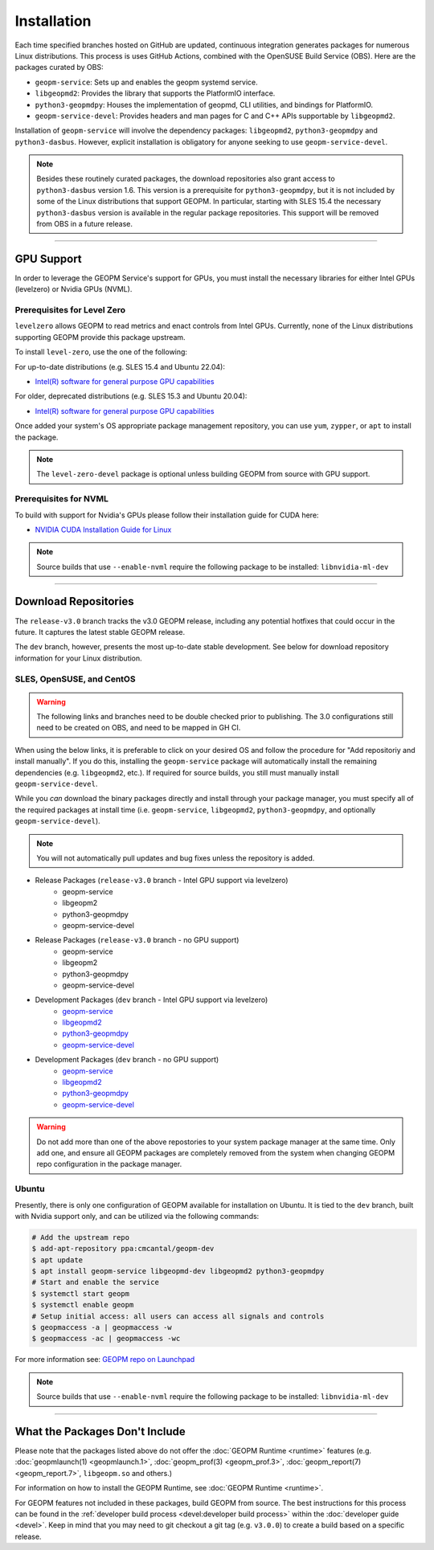 Installation
============

Each time specified branches hosted on GitHub are updated, continuous
integration generates packages for numerous Linux distributions. This
process is uses GitHub Actions, combined with the OpenSUSE Build Service
(OBS). Here are the packages curated by OBS:

- ``geopm-service``: Sets up and enables the geopm systemd service.
- ``libgeopmd2``: Provides the library that supports the PlatformIO interface.
- ``python3-geopmdpy``: Houses the implementation of geopmd, CLI utilities, and bindings for PlatformIO.
- ``geopm-service-devel``: Provides headers and man pages for C and C++ APIs supportable by ``libgeopmd2``.

Installation of ``geopm-service`` will involve the dependency packages:
``libgeopmd2``, ``python3-geopmdpy`` and ``python3-dasbus``. However, explicit
installation is obligatory for anyone seeking to use ``geopm-service-devel``.

.. note::

    Besides these routinely curated packages, the download repositories also
    grant access to ``python3-dasbus`` version 1.6. This version is a
    prerequisite for ``python3-geopmdpy``, but it is not included by some of
    the Linux distributions that support GEOPM.  In particular, starting with
    SLES 15.4 the necessary ``python3-dasbus`` version is available in the
    regular package repositories.  This support will be removed from OBS in
    a future release.

----

GPU Support
-----------

In order to leverage the GEOPM Service's support for GPUs, you must install the
necessary libraries for either Intel GPUs (levelzero) or Nvidia GPUs (NVML).

Prerequisites for Level Zero
^^^^^^^^^^^^^^^^^^^^^^^^^^^^

``levelzero`` allows GEOPM to read metrics and enact controls from Intel GPUs.
Currently, none of the Linux distributions supporting GEOPM provide this
package upstream.

To install ``level-zero``, use the one of the following:

For up-to-date distributions (e.g. SLES 15.4 and Ubuntu 22.04):

* `Intel(R) software for general purpose GPU capabilities
  <https://dgpu-docs.intel.com/driver/installation.html>`__

For older, deprecated distributions (e.g. SLES 15.3 and Ubuntu 20.04):

* `Intel(R) software for general purpose GPU capabilities
  <https://dgpu-docs.intel.com/installation-guides/index.html>`__

Once added your system's OS appropriate package management repository, you can
use ``yum``, ``zypper``, or ``apt`` to install the package.

.. note::

   The ``level-zero-devel`` package is optional unless building GEOPM from
   source with GPU support.

Prerequisites for NVML
^^^^^^^^^^^^^^^^^^^^^^

.. TODO Include blurb about DCGM, where to get it, and why it's important.
   This only makes sense if/when we build with DCGM in something that is packaged
   on Launchpad or OBS.

To build with support for Nvidia's GPUs please follow their installation guide
for CUDA here:

* `NVIDIA CUDA Installation Guide for Linux
  <https://docs.nvidia.com/cuda/cuda-installation-guide-linux/index.html>`__

.. note::

   Source builds that use ``--enable-nvml`` require the following package to be
   installed: ``libnvidia-ml-dev``

----

Download Repositories
---------------------

The ``release-v3.0`` branch tracks the v3.0 GEOPM release, including any
potential hotfixes that could occur in the future. It captures the latest
stable GEOPM release.

The ``dev`` branch, however, presents the most up-to-date stable development.
See below for download repository information for your Linux distribution.

SLES, OpenSUSE, and CentOS
^^^^^^^^^^^^^^^^^^^^^^^^^^

.. warning::

   The following links and branches need to be double checked prior to
   publishing.  The 3.0 configurations still need to be created on OBS, and
   need to be mapped in GH CI.

When using the below links, it is preferable to click on your desired OS and
follow the procedure for "Add repositoriy and install manually".  If you do
this, installing the ``geopm-service`` package will automatically install the
remaining dependencies (e.g. ``libgeopmd2``, etc.).  If required for source
builds, you still must manually install ``geopm-service-devel``.

While you *can* download the binary packages directly and install through your
package manager, you must specify all of the required packages at install time
(i.e. ``geopm-service``, ``libgeopmd2``, ``python3-geopmdpy``, and optionally
``geopm-service-devel``).

.. note::

   You will not automatically pull updates and bug fixes unless the repository
   is added.

- Release Packages (``release-v3.0`` branch - Intel GPU support via levelzero)
   + geopm-service
   + libgeopm2
   + python3-geopmdpy
   + geopm-service-devel

- Release Packages (``release-v3.0`` branch - no GPU support)
   + geopm-service
   + libgeopm2
   + python3-geopmdpy
   + geopm-service-devel

- Development Packages (``dev`` branch - Intel GPU support via levelzero)
   + `geopm-service <https://software.opensuse.org/download.html?project=home%3Ageopm%3Asupplementary&package=geopm-service>`__
   + `libgeopmd2 <https://software.opensuse.org/download.html?project=home%3Ageopm%3Asupplementary&package=libgeopmd2>`__
   + `python3-geopmdpy <https://software.opensuse.org/download.html?project=home%3Ageopm%3Asupplementary&package=python3-geopmdpy>`__
   + `geopm-service-devel <https://software.opensuse.org/download.html?project=home%3Ageopm%3Asupplementary&package=geopm-service-devel>`__

- Development Packages (``dev`` branch - no GPU support)
   + `geopm-service <https://software.opensuse.org/download.html?project=home%3Ageopm&package=geopm-service>`__
   + `libgeopmd2 <https://software.opensuse.org/download.html?project=home%3Ageopm&package=libgeopmd2>`__
   + `python3-geopmdpy <https://software.opensuse.org/download.html?project=home%3Ageopm&package=python3-geopmdpy>`__
   + `geopm-service-devel <https://software.opensuse.org/download.html?project=home%3Ageopm&package=geopm-service-devel>`__

.. warning::

   Do not add more than one of the above repostories to your system package
   manager at the same time.  Only add one, and ensure all GEOPM packages are
   completely removed from the system when changing GEOPM repo configuration in
   the package manager.

Ubuntu
^^^^^^

Presently, there is only one configuration of GEOPM available for installation
on Ubuntu.  It is tied to the ``dev`` branch,  built with Nvidia support only,
and can be utilized via the following commands:

.. code-block:: bash

    # Add the upstream repo
    $ add-apt-repository ppa:cmcantal/geopm-dev
    $ apt update
    $ apt install geopm-service libgeopmd-dev libgeopmd2 python3-geopmdpy
    # Start and enable the service
    $ systemctl start geopm
    $ systemctl enable geopm
    # Setup initial access: all users can access all signals and controls
    $ geopmaccess -a | geopmaccess -w
    $ geopmaccess -ac | geopmaccess -wc

For more information see: `GEOPM repo on Launchpad
<https://launchpad.net/~cmcantal/+archive/ubuntu/geopm-dev>`__

.. note::

   Source builds that use ``--enable-nvml`` require the following package to be
   installed: ``libnvidia-ml-dev``

----

What the Packages Don't Include
-------------------------------

Please note that the packages listed above do not offer the :doc:`GEOPM Runtime
<runtime>` features (e.g. :doc:`geopmlaunch(1) <geopmlaunch.1>`,
:doc:`geopm_prof(3) <geopm_prof.3>`, :doc:`geopm_report(7) <geopm_report.7>`,
``libgeopm.so`` and others.)

For information on how to install the GEOPM Runtime, see :doc:`GEOPM Runtime
<runtime>`.

.. MOVE THIS ALL TO A NEW RUNTIME INSTALLATION PAGE
.. The GEOPM HPC Runtime should be built against a specific implementation of
.. MPI, often unique to the system running the HPC application. An exception to
.. this rule is the OpenHPC distribution. We've packaged GEOPM version 1 with
.. `OpenHPC releases <http://openhpc.community/downloads/>`_, and we hope to
.. offer version 2 in the future.

.. The packages above don't provide support for NVIDIA GPUs with NVML or
.. DCGM. This support depends on libraries not included in the OpenSUSE OBS
.. build system where the GEOPM packages are curated. To enable the use of NVML,
.. or DCGM, you will need to source-build the GEOPM Service, which requires
.. an environment supporting the dependency libraries and headers.

For GEOPM features not included in these packages, build GEOPM from
source. The best instructions for this process can be found in the
:ref:`developer build process <devel:developer build process>` within the
:doc:`developer guide <devel>`. Keep in mind that you may need to git checkout
a git tag (e.g. ``v3.0.0``) to create a build based on a specific release.
